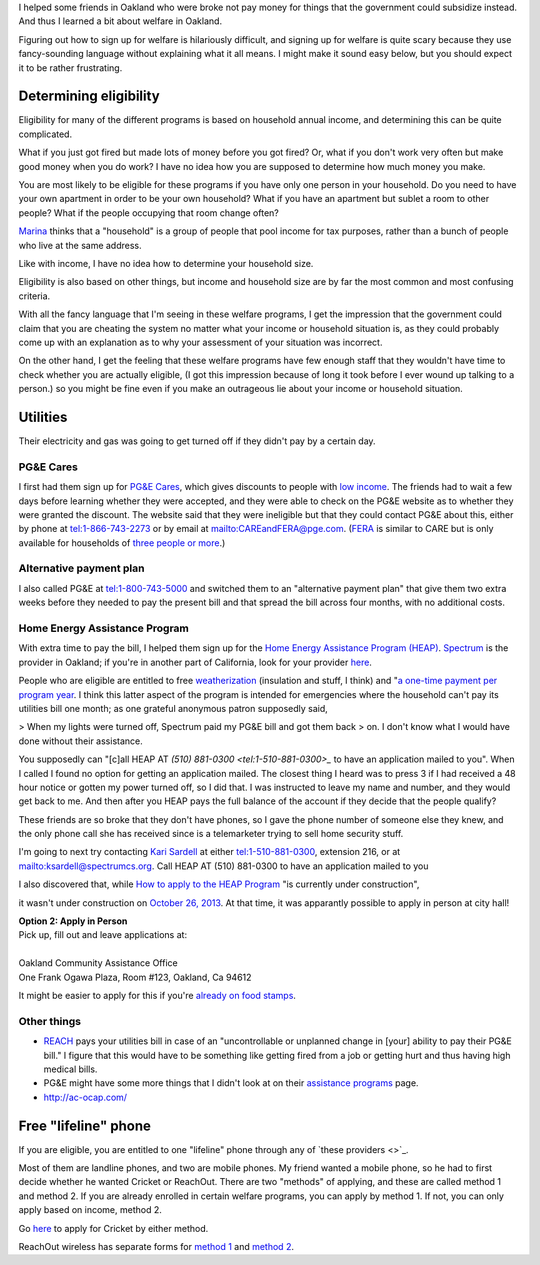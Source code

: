 I helped some friends in Oakland who were broke not pay money for things
that the government could subsidize instead. And thus I learned a bit about
welfare in Oakland.

Figuring out how to sign up for welfare is hilariously difficult, and signing
up for welfare is quite scary because they use fancy-sounding language without
explaining what it all means. I might make it sound easy below, but you should
expect it to be rather frustrating.

Determining eligibility
----------------------------------------
Eligibility for many of the different programs is based on household annual
income, and determining this can be quite complicated.

What if you just got fired but made lots of money before you got fired?
Or, what if you don't work very often but make good money when you do work?
I have no idea how you are supposed to determine how much money you make.

You are most likely to be eligible for these programs if you have only one
person in your household. Do you need to have your own apartment in order
to be your own household? What if you have an apartment but sublet a room
to other people? What if the people occupying that room change often?

`Marina <http://cooperation.io/>`_ thinks that a "household" is a group of
people that pool income for tax purposes, rather than a bunch of people who
live at the same address.

Like with income, I have no idea how to determine your household size.

Eligibility is also based on other things, but income and household size are
by far the most common and most confusing criteria.

With all the fancy language that I'm seeing in these welfare programs, I get
the impression that the government could claim that you are cheating the system
no matter what your income or household situation is, as they could probably
come up with an explanation as to why your assessment of your situation was
incorrect.

On the other hand, I get the feeling that these welfare programs have few
enough staff that they wouldn't have time to check whether you are actually
eligible, (I got this impression because of long it took before I ever wound
up talking to a person.) so you might be fine even if you make an outrageous
lie about your income or household situation.

Utilities
---------------
Their electricity and gas was going to get turned off if they didn't pay by
a certain day.

PG&E Cares
~~~~~~~~~~~~~~~~~~
I first had them sign up for
`PG&E Cares <http://www.pge.com/en/myhome/customerservice/financialassistance/care/index.page>`_,
which gives discounts to people with
`low income <http://www.pge.com/en/myhome/saveenergymoney/financialassistance/care/eligibility/index.page>`_.
The friends had to wait a few days
before learning whether they were accepted, and they were able to check on
the PG&E website as to whether they were granted the discount. The website
said that they were ineligible but that they could contact PG&E about this,
either by phone at tel:1-866-743-2273 or by email at mailto:CAREandFERA@pge.com.
(`FERA <http://www.pge.com/en/myhome/saveenergymoney/financialassistance/fera/index.page>`_
is similar to CARE but is only available for households of
`three people or more <http://www.pge.com/en/myhome/saveenergymoney/financialassistance/fera/eligibility/index.page>`_.)

Alternative payment plan
~~~~~~~~~~~~~~~~~~~~~~~~~~~~
I also called PG&E at tel:1-800-743-5000 and switched them to
an "alternative payment plan" that give them two extra weeks before they
needed to pay the present bill and that spread the bill across four months,
with no additional costs.

Home Energy Assistance Program
~~~~~~~~~~~~~~~~~~~~~~~~~~~~~~~~~
With extra time to pay the bill, I helped them sign up for the
`Home Energy Assistance Program (HEAP) <http://www.benefits.gov/benefits/benefit-details/1540>`_.
`Spectrum <http://www.spectrumcs.org/>`_ is the provider in Oakland;
if you're in another part of California, look for your provider
`here <http://www.csd.ca.gov/Services/FindServicesinYourArea.aspx>`_.

People who are eligible are entitled to free
`weatherization <http://www.spectrumcs.org/newspectrum/services/weatherization.htm>`_
(insulation and stuff, I think) and
"`a one-time payment per program year <http://www.spectrumcs.org/newspectrum/services/heap.htm>`_.
I think this latter aspect of the program is intended for emergencies where
the household can't pay its utilities bill one month; as one grateful
anonymous patron supposedly said,

> When my lights were turned off, Spectrum paid my PG&E bill and got them back
> on. I don't know what I would have done without their assistance.

You supposedly can "[c]all HEAP AT `(510) 881-0300 <tel:1-510-881-0300>_`
to have an application mailed to you". When I called I found no option for
getting an application mailed. The closest thing I heard was to press 3 if
I had received a 48 hour notice or gotten my power turned off, so I did that.
I was instructed to leave my name and number, and they would get back to me.
And then after you HEAP pays the full balance of the account if they decide
that the people qualify?

These friends are so broke that they don't have phones, so I gave the phone
number of someone else they knew, and the only phone call she has received
since is a telemarketer trying to sell home security stuff.

I'm going to next try contacting
`Kari Sardell <http://www.spectrumcs.org/newspectrum/services/contact.htm>`_
at either tel:1-510-881-0300, extension 216, or at mailto:ksardell@spectrumcs.org.
Call HEAP AT (510) 881-0300 to have an application mailed to you

I also discovered that, while
`How to apply to the HEAP Program <http://www.spectrumcs.org/newspectrum/services/heap-apply.htm>`_
"is currently under construction",

.. image:: how-to-apply-under-construction.png

it wasn't under construction on
`October 26, 2013 <https://web.archive.org/web/20131026080135/http://www.spectrumcs.org/newspectrum/services/heap-apply.htm>`_.
At that time, it was apparantly possible to apply in person at city hall!

.. line-block::

    **Option 2: Apply in Person**
    Pick up, fill out and leave applications at:

    Oakland Community Assistance Office
    One Frank Ogawa Plaza, Room #123, Oakland, Ca 94612

It might be easier to apply for this if you're
`already on food stamps <http://www.liheap.us/california-heap/>`_.

Other things
~~~~~~~~~~~~~~~~~

* `REACH <http://www.pge.com/en/myhome/saveenergymoney/financialassistance/reach/eligibility/index.page>`_
  pays your utilities bill in case of an "uncontrollable or unplanned change in
  [your] ability to pay their PG&E bill." I figure that this would have to be
  something like getting fired from a job or getting hurt and thus having high
  medical bills.
* PG&E might have some more things that I didn't look at on their
  `assistance programs <http://www.pge.com/en/myhome/saveenergymoney/financialassistance/index.page>`_ page.
* http://ac-ocap.com/

Free "lifeline" phone
------------------------
If you are eligible, you are entitled to one "lifeline" phone through
any of `these providers <>`_.

Most of them are landline phones, and two are mobile phones. My friend
wanted a mobile phone, so he had to first decide whether he wanted
Cricket or ReachOut. There are two "methods" of applying, and these are
called method 1 and method 2. If you are already enrolled in certain
welfare programs, you can apply by method 1. If not, you can only apply
based on income, method 2.

Go `here <https://www.cricketwireless.com/o/support/account-management/cricket-lifeline-credit/application-info-by-state-a-f.html#california>`_
to apply for Cricket by either method.

ReachOut wireless has separate forms for 
`method 1 <https://www.reachoutmobile.com/images/downloadablePDF/download_CA.pdf>`_ and
`method 2 <https://www.reachoutmobile.com/images/downloadablePDF/CA%202013%20Income-Based%20Form.pdf>`_.
